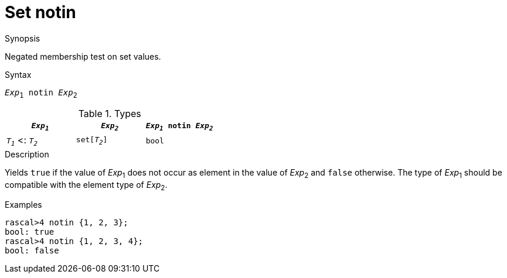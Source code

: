 
[[Set-notin]]
# Set notin
:concept: Expressions/Values/Set/notin

.Synopsis
Negated membership test on set values.

.Syntax
`_Exp_~1~ notin _Exp_~2~`

.Types


|====
| `_Exp~1~_`           |  `_Exp~2~_`    | `_Exp~1~_ notin _Exp~2~_` 

| `_T~1~_`  <: `_T~2~_` |  `set[_T~2~_]` | `bool`                  
|====

.Function

.Description
Yields `true` if the value of _Exp_~1~ does not occur as element in the value of _Exp_~2~ and `false` otherwise. The type of _Exp_~1~ should be compatible with the element type of _Exp_~2~.

.Examples
[source,rascal-shell]
----
rascal>4 notin {1, 2, 3};
bool: true
rascal>4 notin {1, 2, 3, 4};
bool: false
----

.Benefits

.Pitfalls


:leveloffset: +1

:leveloffset: -1
